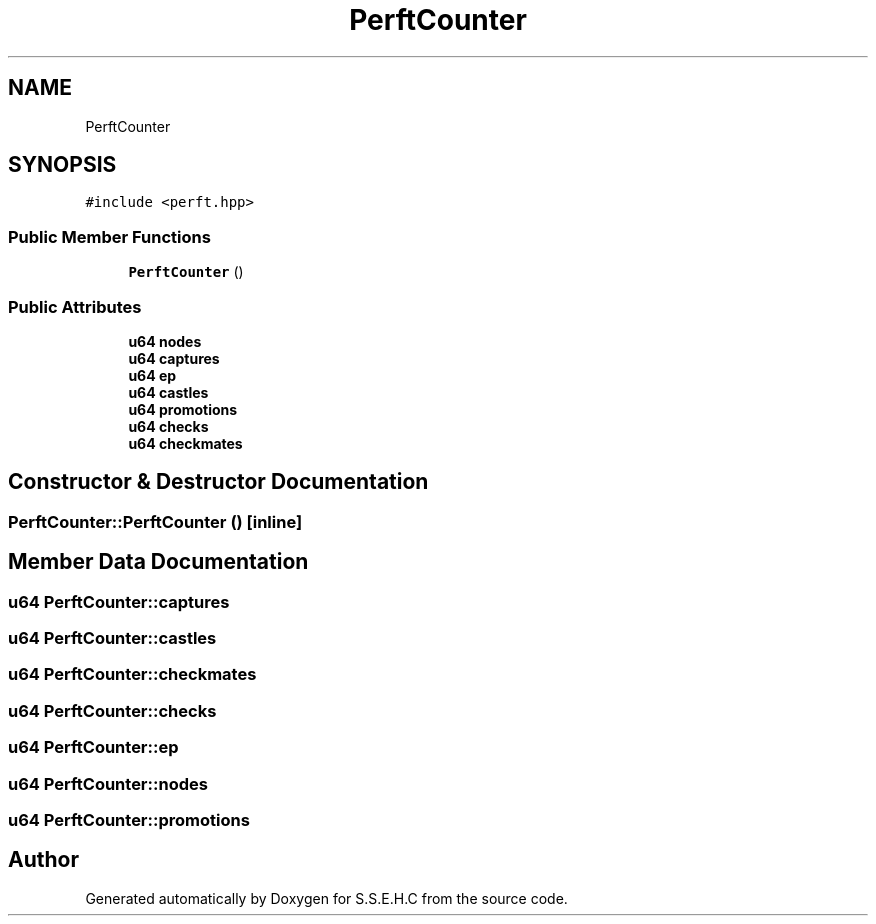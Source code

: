 .TH "PerftCounter" 3 "Mon Feb 15 2021" "S.S.E.H.C" \" -*- nroff -*-
.ad l
.nh
.SH NAME
PerftCounter
.SH SYNOPSIS
.br
.PP
.PP
\fC#include <perft\&.hpp>\fP
.SS "Public Member Functions"

.in +1c
.ti -1c
.RI "\fBPerftCounter\fP ()"
.br
.in -1c
.SS "Public Attributes"

.in +1c
.ti -1c
.RI "\fBu64\fP \fBnodes\fP"
.br
.ti -1c
.RI "\fBu64\fP \fBcaptures\fP"
.br
.ti -1c
.RI "\fBu64\fP \fBep\fP"
.br
.ti -1c
.RI "\fBu64\fP \fBcastles\fP"
.br
.ti -1c
.RI "\fBu64\fP \fBpromotions\fP"
.br
.ti -1c
.RI "\fBu64\fP \fBchecks\fP"
.br
.ti -1c
.RI "\fBu64\fP \fBcheckmates\fP"
.br
.in -1c
.SH "Constructor & Destructor Documentation"
.PP 
.SS "PerftCounter::PerftCounter ()\fC [inline]\fP"

.SH "Member Data Documentation"
.PP 
.SS "\fBu64\fP PerftCounter::captures"

.SS "\fBu64\fP PerftCounter::castles"

.SS "\fBu64\fP PerftCounter::checkmates"

.SS "\fBu64\fP PerftCounter::checks"

.SS "\fBu64\fP PerftCounter::ep"

.SS "\fBu64\fP PerftCounter::nodes"

.SS "\fBu64\fP PerftCounter::promotions"


.SH "Author"
.PP 
Generated automatically by Doxygen for S\&.S\&.E\&.H\&.C from the source code\&.
